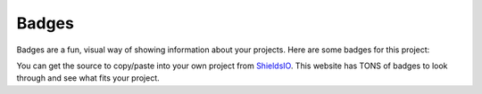 .. _Badges:

Badges
======

Badges are a fun, visual way of showing information about your projects. Here
are some badges for this project:

.. image:: https://img.shields.io/badge/PRs-welcome-brightgreen.svg?style=flat)
    :target: http://makeapullrequest.com
    :alt: Pull Requests Welcome

.. image:: https://img.shields.io/badge/first--timers--only-friendly-blue.svg
    :alt: first-timers-only Friendly
    :target: http://www.firsttimersonly.com/

.. image:: https://travis-ci.org/pvcraven/pypi_package_example.svg?branch=master
    :target: https://travis-ci.org/pvcraven/pypi_package_example

.. image:: https://coveralls.io/repos/github/pvcraven/pypi_package_example/badge.svg?branch=master
    :target: https://coveralls.io/github/pvcraven/pypi_package_example?branch=master

.. image:: https://img.shields.io/github/commit-activity/w/pvcraven/pypi_package_example
    :alt: GitHub commit activity

You can get the source to copy/paste into your own project from
ShieldsIO_. This website has TONS of badges to look through and see
what fits your project.

.. _ShieldsIO: https://shields.io/
